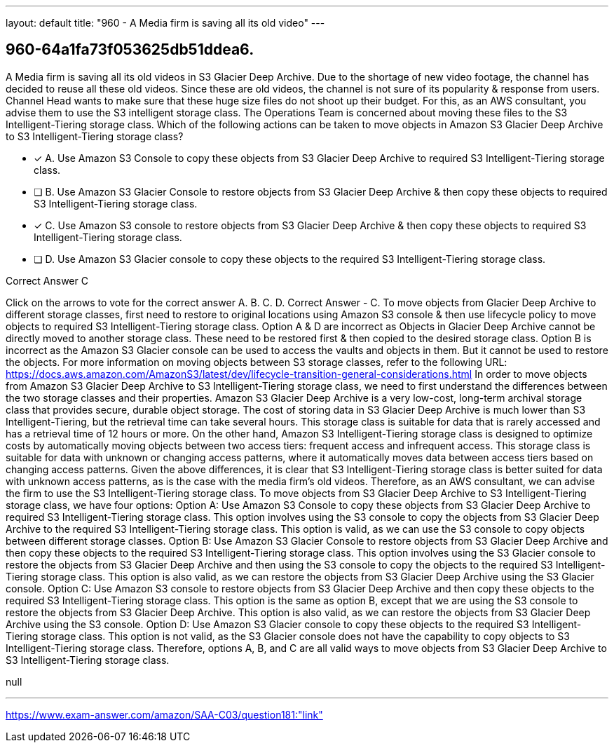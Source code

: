 ---
layout: default 
title: "960 - A Media firm is saving all its old video"
---


[.question]
== 960-64a1fa73f053625db51ddea6.


****

[.query]
--
A Media firm is saving all its old videos in S3 Glacier Deep Archive.
Due to the shortage of new video footage, the channel has decided to reuse all these old videos.
Since these are old videos, the channel is not sure of its popularity & response from users.
Channel Head wants to make sure that these huge size files do not shoot up their budget.
For this, as an AWS consultant, you advise them to use the S3 intelligent storage class.
The Operations Team is concerned about moving these files to the S3 Intelligent-Tiering storage class.
Which of the following actions can be taken to move objects in Amazon S3 Glacier Deep Archive to S3 Intelligent-Tiering storage class?


--

[.list]
--
* [*] A. Use Amazon S3 Console to copy these objects from S3 Glacier Deep Archive to required S3 Intelligent-Tiering storage class.
* [ ] B. Use Amazon S3 Glacier Console to restore objects from S3 Glacier Deep Archive & then copy these objects to required S3 Intelligent-Tiering storage class.
* [*] C. Use Amazon S3 console to restore objects from S3 Glacier Deep Archive & then copy these objects to required S3 Intelligent-Tiering storage class.
* [ ] D. Use Amazon S3 Glacier console to copy these objects to the required S3 Intelligent-Tiering storage class.

--
****

[.answer]
Correct Answer  C

[.explanation]
--
Click on the arrows to vote for the correct answer
A.
B.
C.
D.
Correct Answer - C.
To move objects from Glacier Deep Archive to different storage classes, first need to restore to original locations using Amazon S3 console &amp; then use lifecycle policy to move objects to required S3 Intelligent-Tiering storage class.
Option A &amp; D are incorrect as Objects in Glacier Deep Archive cannot be directly moved to another storage class.
These need to be restored first &amp; then copied to the desired storage class.
Option B is incorrect as the Amazon S3 Glacier console can be used to access the vaults and objects in them.
But it cannot be used to restore the objects.
For more information on moving objects between S3 storage classes, refer to the following URL:
https://docs.aws.amazon.com/AmazonS3/latest/dev/lifecycle-transition-general-considerations.html
In order to move objects from Amazon S3 Glacier Deep Archive to S3 Intelligent-Tiering storage class, we need to first understand the differences between the two storage classes and their properties.
Amazon S3 Glacier Deep Archive is a very low-cost, long-term archival storage class that provides secure, durable object storage. The cost of storing data in S3 Glacier Deep Archive is much lower than S3 Intelligent-Tiering, but the retrieval time can take several hours. This storage class is suitable for data that is rarely accessed and has a retrieval time of 12 hours or more.
On the other hand, Amazon S3 Intelligent-Tiering storage class is designed to optimize costs by automatically moving objects between two access tiers: frequent access and infrequent access. This storage class is suitable for data with unknown or changing access patterns, where it automatically moves data between access tiers based on changing access patterns.
Given the above differences, it is clear that S3 Intelligent-Tiering storage class is better suited for data with unknown access patterns, as is the case with the media firm's old videos. Therefore, as an AWS consultant, we can advise the firm to use the S3 Intelligent-Tiering storage class.
To move objects from S3 Glacier Deep Archive to S3 Intelligent-Tiering storage class, we have four options:
Option A: Use Amazon S3 Console to copy these objects from S3 Glacier Deep Archive to required S3 Intelligent-Tiering storage class. This option involves using the S3 console to copy the objects from S3 Glacier Deep Archive to the required S3 Intelligent-Tiering storage class. This option is valid, as we can use the S3 console to copy objects between different storage classes.
Option B: Use Amazon S3 Glacier Console to restore objects from S3 Glacier Deep Archive and then copy these objects to the required S3 Intelligent-Tiering storage class. This option involves using the S3 Glacier console to restore the objects from S3 Glacier Deep Archive and then using the S3 console to copy the objects to the required S3 Intelligent-Tiering storage class. This option is also valid, as we can restore the objects from S3 Glacier Deep Archive using the S3 Glacier console.
Option C: Use Amazon S3 console to restore objects from S3 Glacier Deep Archive and then copy these objects to the required S3 Intelligent-Tiering storage class. This option is the same as option B, except that we are using the S3 console to restore the objects from S3 Glacier Deep Archive. This option is also valid, as we can restore the objects from S3 Glacier Deep Archive using the S3 console.
Option D: Use Amazon S3 Glacier console to copy these objects to the required S3 Intelligent-Tiering storage class. This option is not valid, as the S3 Glacier console does not have the capability to copy objects to S3 Intelligent-Tiering storage class.
Therefore, options A, B, and C are all valid ways to move objects from S3 Glacier Deep Archive to S3 Intelligent-Tiering storage class.
--

[.ka]
null

'''



https://www.exam-answer.com/amazon/SAA-C03/question181:"link"


